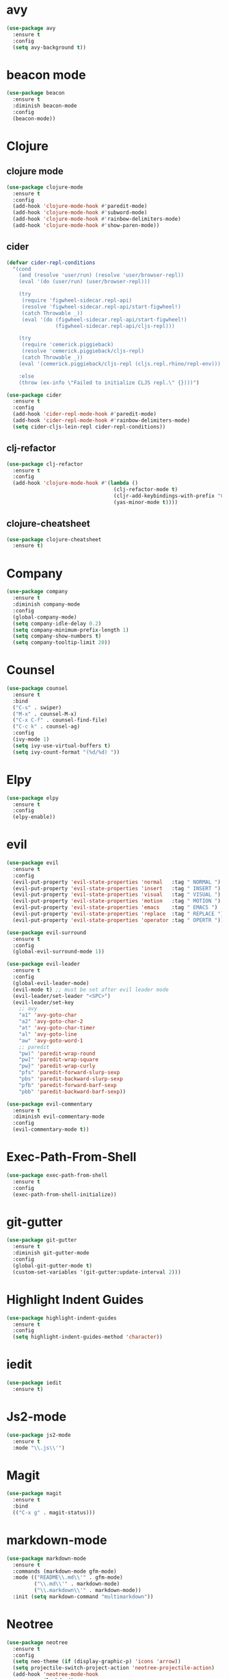 * avy

#+BEGIN_SRC emacs-lisp
    (use-package avy
      :ensure t
      :config
      (setq avy-background t))
#+END_SRC

* beacon mode

#+BEGIN_SRC emacs-lisp
  (use-package beacon
    :ensure t
    :diminish beacon-mode
    :config
    (beacon-mode))
#+END_SRC

* Clojure

** clojure mode

  #+BEGIN_SRC emacs-lisp
        (use-package clojure-mode
          :ensure t
          :config
          (add-hook 'clojure-mode-hook #'paredit-mode)
          (add-hook 'clojure-mode-hook #'subword-mode)
          (add-hook 'clojure-mode-hook #'rainbow-delimiters-mode)
          (add-hook 'clojure-mode-hook #'show-paren-mode))
  #+END_SRC

** cider

#+BEGIN_SRC emacs-lisp
  (defvar cider-repl-conditions
    "(cond
      (and (resolve 'user/run) (resolve 'user/browser-repl))
      (eval '(do (user/run) (user/browser-repl)))

      (try
       (require 'figwheel-sidecar.repl-api)
       (resolve 'figwheel-sidecar.repl-api/start-figwheel!)
       (catch Throwable _))
       (eval '(do (figwheel-sidecar.repl-api/start-figwheel!)
                  (figwheel-sidecar.repl-api/cljs-repl)))

      (try
       (require 'cemerick.piggieback)
       (resolve 'cemerick.piggieback/cljs-repl)
       (catch Throwable _))
      (eval '(cemerick.piggieback/cljs-repl (cljs.repl.rhino/repl-env)))

      :else
      (throw (ex-info \"Failed to initialize CLJS repl.\" {})))")

  (use-package cider
    :ensure t
    :config
    (add-hook 'cider-repl-mode-hook #'paredit-mode)
    (add-hook 'cider-repl-mode-hook #'rainbow-delimiters-mode)
    (setq cider-cljs-lein-repl cider-repl-conditions))
#+END_SRC

** clj-refactor

#+BEGIN_SRC emacs-lisp
  (use-package clj-refactor
    :ensure t
    :config
    (add-hook 'clojure-mode-hook #'(lambda ()
                                     (clj-refactor-mode t)
                                     (cljr-add-keybindings-with-prefix "C-c C-m")
                                     (yas-minor-mode t))))
#+END_SRC

** clojure-cheatsheet

#+BEGIN_SRC emacs-lisp
  (use-package clojure-cheatsheet
    :ensure t)
#+END_SRC

* Company

#+BEGIN_SRC emacs-lisp
  (use-package company
    :ensure t
    :diminish company-mode
    :config
    (global-company-mode)
    (setq company-idle-delay 0.2)
    (setq company-minimum-prefix-length 1)
    (setq company-show-numbers t)
    (setq company-tooltip-limit 20))
#+END_SRC

* Counsel

#+BEGIN_SRC emacs-lisp
  (use-package counsel
    :ensure t
    :bind
    ("C-s" . swiper)
    ("M-x" . counsel-M-x)
    ("C-x C-f" . counsel-find-file)
    ("C-c k" . counsel-ag)
    :config
    (ivy-mode 1)
    (setq ivy-use-virtual-buffers t)
    (setq ivy-count-format "(%d/%d) "))
#+END_SRC

* Elpy

#+BEGIN_SRC emacs-lisp
  (use-package elpy
    :ensure t
    :config
    (elpy-enable))
#+END_SRC

* evil

#+BEGIN_SRC emacs-lisp
  (use-package evil
    :ensure t
    :config
    (evil-put-property 'evil-state-properties 'normal   :tag " NORMAL ")
    (evil-put-property 'evil-state-properties 'insert   :tag " INSERT ")
    (evil-put-property 'evil-state-properties 'visual   :tag " VISUAL ")
    (evil-put-property 'evil-state-properties 'motion   :tag " MOTION ")
    (evil-put-property 'evil-state-properties 'emacs    :tag " EMACS ")
    (evil-put-property 'evil-state-properties 'replace  :tag " REPLACE ")
    (evil-put-property 'evil-state-properties 'operator :tag " OPERTR "))

  (use-package evil-surround
    :ensure t
    :config
    (global-evil-surround-mode 1))

  (use-package evil-leader
    :ensure t
    :config
    (global-evil-leader-mode)
    (evil-mode t) ;; must be set after evil leader mode
    (evil-leader/set-leader "<SPC>")
    (evil-leader/set-key
      ;; avy
      "a1" 'avy-goto-char
      "a2" 'avy-goto-char-2
      "at" 'avy-goto-char-timer
      "al" 'avy-goto-line
      "aw" 'avy-goto-word-1
      ;; paredit
      "pw)" 'paredit-wrap-round
      "pw]" 'paredit-wrap-square
      "pw}" 'paredit-wrap-curly
      "pfs" 'paredit-forward-slurp-sexp
      "pbs" 'paredit-backward-slurp-sexp
      "pfb" 'paredit-forward-barf-sexp
      "pbb" 'paredit-backward-barf-sexp))

  (use-package evil-commentary
    :ensure t
    :diminish evil-commentary-mode
    :config
    (evil-commentary-mode t))
#+END_SRC

* Exec-Path-From-Shell


#+BEGIN_SRC emacs-lisp
  (use-package exec-path-from-shell
    :ensure t
    :config
    (exec-path-from-shell-initialize))
#+END_SRC

* git-gutter

#+BEGIN_SRC emacs-lisp
  (use-package git-gutter
    :ensure t
    :diminish git-gutter-mode
    :config
    (global-git-gutter-mode t)
    (custom-set-variables '(git-gutter:update-interval 2)))
#+END_SRC

* Highlight Indent Guides

#+BEGIN_SRC emacs-lisp
  (use-package highlight-indent-guides
    :ensure t
    :config
    (setq highlight-indent-guides-method 'character))
#+END_SRC

* iedit

#+BEGIN_SRC emacs-lisp
  (use-package iedit
    :ensure t)
#+END_SRC

* Js2-mode

#+BEGIN_SRC emacs-lisp
  (use-package js2-mode
    :ensure t
    :mode "\\.js\\'")
#+End_SRC

* Magit

#+BEGIN_SRC emacs-lisp
  (use-package magit
    :ensure t
    :bind
    (("C-x g" . magit-status)))
#+END_SRC

* markdown-mode

#+BEGIN_SRC emacs-lisp
  (use-package markdown-mode
    :ensure t
    :commands (markdown-mode gfm-mode)
    :mode (("README\\.md\\'" . gfm-mode)
           ("\\.md\\'" . markdown-mode)
           ("\\.markdown\\'" . markdown-mode))
    :init (setq markdown-command "multimarkdown"))
#+END_SRC

* Neotree

#+BEGIN_SRC emacs-lisp
  (use-package neotree
    :ensure t
    :config
    (setq neo-theme (if (display-graphic-p) 'icons 'arrow))
    (setq projectile-switch-project-action 'neotree-projectile-action)
    (add-hook 'neotree-mode-hook
              (lambda ()
                (evil-define-key 'normal neotree-mode-map (kbd "q") 'neotree-hide)
                (evil-define-key 'normal neotree-mode-map (kbd "RET") 'neotree-enter))))
#+END_SRC
* Org

#+BEGIN_SRC emacs-lisp
  (use-package org
    :ensure t
    :config
    (setq org-directory "~/Nextcloud/org")
    (setq org-agenda-files '("~/Nextcloud/org"))
    (setq org-log-done 'time)

    (setq org-startup-indented t)
    (setq org-startup-with-inline-images t)
    (setq org-startup-with-latex-preview t)
    (plist-put org-format-latex-options :scale 2.5)
    (setq org-src-fontify-natively t)

    (require 'ob-clojure)
    (org-babel-do-load-languages
     'org-babel-load-languages
     '((clojure . t)
       (emacs-lisp . t)
       (ditaa . t)))
    (setq org-babel-clojure-backend 'cider)
    (setq org-confirm-babel-evaluate nil)

    (add-hook 'org-mode-hook (lambda ()
                               (setq fill-column 90)
                               (turn-on-auto-fill)))

    (setq org-ditaa-jar-path "/usr/local/Cellar/ditaa/0.10/libexec/ditaa0_10.jar"))

  (use-package org-bullets
    :ensure t
    :config
    (add-hook 'org-mode-hook (lambda () (org-bullets-mode 1))))
#+END_SRC

#+BEGIN_SRC emacs-lisp
  (use-package ox-reveal
    :ensure t)
#+END_SRC

** org-journal

#+BEGIN_SRC emacs-lisp
    (use-package org-journal
      :ensure t
      :config
      (setq org-journal-dir "~/Dropbox/org/journal"))
#+End_SRC

* paredit

  #+BEGIN_SRC emacs-lisp
    (use-package paredit
      :ensure t)
  #+END_SRC

* Projectile

  #+BEGIN_SRC emacs-lisp
    (use-package projectile
      :ensure t
      :diminish projectile-mode
      :config
      (projectile-global-mode 1))
  #+END_SRC

#+BEGIN_SRC emacs-lisp
  (use-package counsel-projectile
    :ensure t
    :config
    (counsel-projectile-on))
#+END_SRC

* Rainbow Mode

#+BEGIN_SRC emacs-lisp
    (use-package rainbow-mode
      :ensure t
      :config
      (add-hook 'prog-mode-hook 'rainbow-mode))
#+END_SRC
* rainbow-delimiters

  #+BEGIN_SRC emacs-lisp
    (use-package rainbow-delimiters
      :ensure t)
  #+END_SRC

* swift-mode

#+BEGIN_SRC emacs-lisp
  (use-package swift-mode
    :ensure t)
#+END_SRC

* try

#+BEGIN_SRC emacs-lisp
  (use-package try
    :ensure t)
#+END_SRC

* UI
** General

#+BEGIN_SRC emacs-lisp
  (setq inhibit-startup-message t)
  (setq inhibit-splash-screen t)
  (setq inhibit-startup-echo-area-message t)
  (setq ring-bell-function 'ignore)

  (tool-bar-mode -1)
  (fset 'yes-or-no-p 'y-or-n-p)
  (blink-cursor-mode -1)
  (global-auto-revert-mode t)
  (global-hl-line-mode 1)
  (line-number-mode t)
  (column-number-mode t)
  (size-indication-mode t)
  (scroll-bar-mode -1)
  (add-hook 'before-save-hook #'delete-trailing-whitespace)
  (menu-bar-mode -1)

  (cond
   ((eq system-type 'darwin)
    (set-default-font "Envy Code R 15"))
   ((eq system-type 'gnu/linux)
    (set-default-font "Source Code Pro 11")))

#+END_SRC

** Mode Line

#+BEGIN_SRC emacs-lisp
  (use-package all-the-icons :ensure t)
#+END_SRC

#+BEGIN_SRC emacs-lisp
  (use-package spaceline
    :ensure t
    :config
    (setq-default mode-line-format '("%e" (:eval (spaceline-ml-main)))))

  (use-package spaceline-config
    :ensure spaceline
    :config
    (setq-default
     powerline-height 50
     powerline-default-separator 'utf-8))
#+END_SRC

#+BEGIN_SRC emacs-lisp
  ;; Stolen from:
  ;; https://github.com/domtronn/all-the-icons.el/wiki/Spaceline
  (spaceline-define-segment
      ati-mode-icon "An `all-the-icons' segment for the current buffer mode"
      (let ((icon (all-the-icons-icon-for-buffer)))
        (unless (symbolp icon) ;; This implies it's the major mode
          (propertize icon
                      'help-echo (format "Major-mode: `%s`" major-mode)
                      'display '(raise 0.0)
                      'face `(:height 1.0 :family ,(all-the-icons-icon-family-for-buffer) :inherit)))))
#+END_SRC

#+BEGIN_SRC emacs-lisp
  (spaceline-install
   'main
   '(
     ((buffer-modified) :face highlight-face)
     ((remote-host buffer-id) :face highlight-face)
     (process :when active)
     )
   '(
     (line-column :when active)
     (version-control :when active)
     ((ati-mode-icon) :face default-face)
      )
   )
#+END_SRC

** Themes

#+BEGIN_SRC emacs-lisp
  (use-package atom-one-dark-theme :ensure t)
  (use-package zenburn-theme :ensure t)
  (use-package solarized-theme
    :ensure t
    :config
    (setq solarized-high-contrast-mode-line t)
    (setq solarized-use-more-italic t)
    (setq x-underline-at-descent-line t))

  (load-theme 'solarized-dark)
#+END_SRC

* undo-tree

#+BEGIN_SRC emacs-lisp
  (use-package undo-tree
    :ensure t
    :diminish undo-tree-mode)
#+END_SRC

* Variables

#+BEGIN_SRC emacs-lisp
  (setq user-full-name "Tobias Ostner"
        user-mail-address "tobias.ostner@gmail.com")

  ;; (setq ido-enable-flex-matching t)
  ;; (setq ido-everywhere t)
  ;; (setq ido-use-virtual-buffers t)
  ;; (setq ido-create-new-buffer 'always)
  ;; (setq ido-use-filename-at-point t)

  (setq require-final-newline t)
  (setq-default tab-width 8)
  (setq whitespace-style '(face space-mark indentation trailing))
  (setq whitespace-display-mappings
        '((space-mark 32 [183] [46])
          (space-mark 160 [164] [95])
          (space-mark 2208 [2212] [95])
          (space-mark 2336 [2340] [95])
          (space-mark 3616 [3620] [95])
          (space-mark 3872 [3876] [95])))
  (setq-default indent-tabs-mode nil)

  (setq backup-directory-alist
        `((".*" . ,temporary-file-directory)))
  (setq auto-save-file-name-transforms
        `((".*" ,temporary-file-directory t)))
  (setq make-backup-files nil)

  (defalias 'list-buffers 'ibuffer)
#+END_SRC

* web-mode

#+BEGIN_SRC emacs-lisp
  (use-package web-mode
    :ensure t
    :mode "\\.html?\\'")
#+END_SRC

* which-key

#+BEGIN_SRC emacs-lisp
  (use-package which-key
    :ensure t
    :diminish which-key-mode
    :config
    (which-key-mode))
#+END_SRC

* yaml-mode

#+BEGIN_SRC emacs-lisp
  (use-package yaml-mode
    :ensure t
    :mode (("\\.yml\\'" . yaml-mode)))

#+END_SRC
* Dockerfile-mode

#+BEGIN_SRC emacs-lisp
  (use-package dockerfile-mode
    :ensure t
    :mode "Dockerfile\\'")
#+END_SRC
